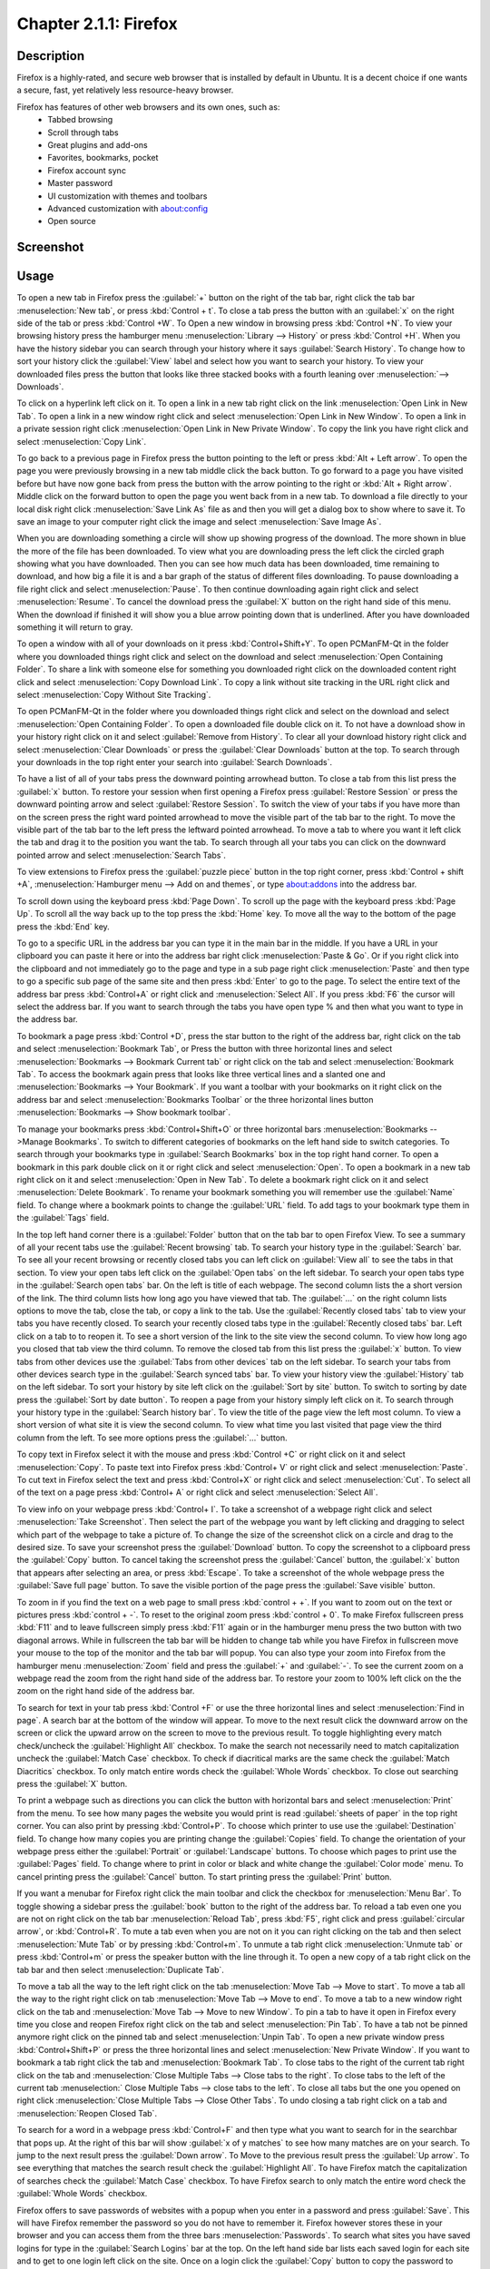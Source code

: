 Chapter 2.1.1: Firefox
==============================

Description
---------------
Firefox is a highly-rated, and secure web browser that is installed by default in Ubuntu.
It is a decent choice if one wants a secure, fast, yet relatively less resource-heavy browser.

Firefox has features of other web browsers and its own ones, such as:
 - Tabbed browsing
 - Scroll through tabs
 - Great plugins and add-ons
 - Favorites, bookmarks, pocket
 - Firefox account sync
 - Master password
 - UI customization with themes and toolbars
 - Advanced customization with about:config
 - Open source

Screenshot
--------------
.. image:: firefox-screenshot.png
   :width: 80%

Usage
------
To open a new tab in Firefox press the :guilabel:`+` button on the right of the tab bar, right click the tab bar :menuselection:`New tab`, or press :kbd:`Control + t`. To close a tab press the button with an :guilabel:`x` on the right side of the tab or press :kbd:`Control +W`. To Open a new window in browsing press :kbd:`Control +N`. To view your browsing history press the hamburger menu :menuselection:`Library --> History` or press :kbd:`Control +H`. When you have the history sidebar you can search through your history where it says :guilabel:`Search History`. To change how to sort your history click the :guilabel:`View` label and select how you want to search your history. To view your downloaded files press the button that looks like three stacked books with a fourth leaning over :menuselection:`--> Downloads`.

To click on a hyperlink left click on it. To open a link in a new tab right click on the link :menuselection:`Open Link in New Tab`. To open a link in a new window right click and select :menuselection:`Open Link in New Window`. To open a link in a private session right click :menuselection:`Open Link in New Private Window`. To copy the link you have right click and select :menuselection:`Copy Link`.

To go back to a previous page in Firefox press the button pointing to the left or press :kbd:`Alt + Left arrow`. To open the page you were previously browsing in a new tab middle click the back button. To go forward to a page you have visited before but have now gone back from press the button with the arrow pointing to the right or :kbd:`Alt + Right arrow`. Middle click on the forward button to open the page you went back from in a new tab. To download a file directly to your local disk right click :menuselection:`Save Link As` file as and then you will get a dialog box to show where to save it. To save an image to your computer right click the image and select :menuselection:`Save Image As`. 

When you are downloading something a circle will show up showing progress of the download. The more shown in blue the more of the file has been downloaded. To view what you are downloading press the left click the circled graph showing what you have downloaded. Then you can see how much data has been downloaded, time remaining to download, and how big a file it is and a bar graph of the status of different files downloading. To pause downloading a file right click and select :menuselection:`Pause`. To then continue downloading again right click and select :menuselection:`Resume`. To cancel the download press the :guilabel:`X` button on the right hand side of this menu. When the download if finished it will show you a blue arrow pointing down that is underlined. After you have downloaded something it will return to gray. 

To open a window with all of your downloads on it press :kbd:`Control+Shift+Y`. To open PCManFM-Qt in the folder where you downloaded things right click and select on the download and select :menuselection:`Open Containing Folder`. To share a link with someone else for something you downloaded right click on the downloaded content right click and select :menuselection:`Copy Download Link`. To copy a link without site tracking in the URL right click and select :menuselection:`Copy Without Site Tracking`.

To open PCManFM-Qt in the folder where you downloaded things right click and select on the download and select :menuselection:`Open Containing Folder`. To open a downloaded file double click on it. To not have a download show in your history right click on it and select :guilabel:`Remove from History`. To clear all your download history right click and select :menuselection:`Clear Downloads` or press the :guilabel:`Clear Downloads` button at the top. To search through your downloads in the top right enter your search into :guilabel:`Search Downloads`.

.. image:: firefox-downloads.png

To have a list of all of your tabs press the downward pointing arrowhead button. To close a tab from this list press the :guilabel:`x` button. To restore your session when first opening a Firefox press :guilabel:`Restore Session` or press the downward pointing arrow and select :guilabel:`Restore Session`. To switch the view of your tabs if you have more than on the screen press the right ward pointed arrowhead to move the visible part of the tab bar to the right. To move the visible part of the tab bar to the left press the leftward pointed arrowhead. To move a tab to where you want it left click the tab and drag it to the position you want the tab. To search through all your tabs you can click on the downward pointed arrow and select :menuselection:`Search Tabs`. 

To view extensions to Firefox press the :guilabel:`puzzle piece` button in the top right corner, press :kbd:`Control + shift +A`, :menuselection:`Hamburger menu --> Add on and themes`, or type about:addons into the address bar.

To scroll down using the keyboard press :kbd:`Page Down`. To scroll up the page with the keyboard press :kbd:`Page Up`. To scroll all the way back up to the top press the :kbd:`Home` key. To move all the way to the bottom of the page press the :kbd:`End` key.

To go to a specific URL in the address bar you can type it in the main bar in the middle. If you have a URL in your clipboard you can paste it here or into the address bar right click :menuselection:`Paste & Go`. Or if you right click into the clipboard and not immediately go to the page and type in a sub page right click :menuselection:`Paste` and then type to go a specific sub page of the same site and then press :kbd:`Enter` to go to the page. To select the entire text of the address bar press :kbd:`Control+A` or right click and :menuselection:`Select All`. If you press :kbd:`F6` the cursor will select the address bar. If you want to search through the tabs you have open type % and then what you want to type in the address bar.

To bookmark a page press :kbd:`Control +D`, press the star button to the right of the address bar, right click on the tab and select :menuselection:`Bookmark Tab`, or Press the button with three horizontal lines and select :menuselection:`Bookmarks --> Bookmark Current tab` or  right click on the tab and select :menuselection:`Bookmark Tab`. To access the bookmark again press that looks like three vertical lines and a slanted one and :menuselection:`Bookmarks --> Your Bookmark`. If you want a toolbar with your bookmarks on it right click on the address bar and select :menuselection:`Bookmarks Toolbar` or the three horizontal lines button :menuselection:`Bookmarks --> Show bookmark toolbar`.

To manage your bookmarks press :kbd:`Control+Shift+O` or three horizontal bars :menuselection:`Bookmarks -->Manage Bookmarks`. To switch to different categories of bookmarks on the left hand side to switch categories. To search through your bookmarks type in :guilabel:`Search Bookmarks` box in the top right hand corner. To open a bookmark in this park double click on it or right click and select :menuselection:`Open`. To open a bookmark in a new tab right click on it and select :menuselection:`Open in New Tab`. To delete a bookmark right click on it and select :menuselection:`Delete Bookmark`. To rename your bookmark something you will remember use the :guilabel:`Name` field. To change where a bookmark points to change the :guilabel:`URL` field. To add tags to your bookmark type them in the :guilabel:`Tags` field. 

In the top left hand corner there is a :guilabel:`Folder` button that on the tab bar to open Firefox View. To see a summary of all your recent tabs use the :guilabel:`Recent browsing` tab. To search your history type in the :guilabel:`Search` bar. To see all your recent browsing or recently closed tabs you can left click on :guilabel:`View all` to see the tabs in that section. To view your open tabs left click on the :guilabel:`Open tabs` on the left sidebar. To search your open tabs type in the :guilabel:`Search open tabs` bar. On the left is title of each webpage. The second column lists the a short version of the link. The third column lists how long ago you have viewed that tab. The :guilabel:`...` on the right column lists options to move the tab, close the tab, or copy a link to the tab. Use the :guilabel:`Recently closed tabs` tab to view your tabs you have recently closed. To search your recently closed tabs type in the :guilabel:`Recently closed tabs` bar. Left click on a tab to to reopen it. To see a short version of the link to the site view the second column. To view how long ago you closed that tab view the third column. To remove the closed tab from this list press the :guilabel:`x` button. To view tabs from other devices use the :guilabel:`Tabs from other devices` tab on the left sidebar. To search your tabs from other devices search type in the :guilabel:`Search synced tabs` bar. To view your history view the :guilabel:`History` tab on the left sidebar. To sort your history by site left click on the :guilabel:`Sort by site` button. To switch to sorting by date press the :guilabel:`Sort by date button`. To reopen a page from your history simply left click on it. To search through your history type in the :guilabel:`Search history bar`. To view the title of the page view the left most column. To view a short version of what site it is view the second column. To view what time you last visited that page view the third column from the left. To see more options press the :guilabel:`...` button.

.. image:: firefox-view.png

To copy text in Firefox select it with the mouse and press :kbd:`Control +C` or right click on it and select :menuselection:`Copy`. To paste text into Firefox press :kbd:`Control+ V` or right click  and select :menuselection:`Paste`. To cut text in Firefox select the text and press :kbd:`Control+X` or right click and select :menuselection:`Cut`. To select all of the text on a page press :kbd:`Control+ A` or right click and select :menuselection:`Select All`.

To view info on your webpage press :kbd:`Control+ I`. To take a screenshot of a webpage right click and select :menuselection:`Take Screenshot`. Then select the part of the webpage you want by left clicking and dragging to select which part of the webpage to take a picture of. To change the size of the screenshot click on a circle and drag to the desired size. To save your screenshot press the :guilabel:`Download` button. To copy the screenshot to a clipboard press the :guilabel:`Copy` button. To cancel taking the screenshot press the :guilabel:`Cancel` button, the :guilabel:`x` button that appears after selecting an area, or press :kbd:`Escape`. To take a screenshot of the whole webpage press the :guilabel:`Save full page` button. To save the visible portion of the page press the :guilabel:`Save visible` button.

.. image:: screenshot-taking.png

To zoom in if you find the text on a web page to small press :kbd:`control + +`. If you want to zoom out on the text or pictures press :kbd:`control + -`. To reset to the original zoom press :kbd:`control + 0`. To make Firefox fullscreen press :kbd:`F11` and to leave fullscreen simply press :kbd:`F11` again or in the hamburger menu press the two button with two diagonal arrows. While in fullscreen the tab bar will be hidden to change tab while you have Firefox in fullscreen move your mouse to the top of the  monitor and the tab bar will popup. You can also type your zoom into Firefox from the hamburger menu :menuselection:`Zoom` field and press the :guilabel:`+` and :guilabel:`-`. To see the current zoom on a webpage read the zoom from the right hand side of the address bar. To restore your zoom to 100% left click on the the zoom on the right hand side of the address bar.

To search for text in your tab press :kbd:`Control +F` or use the three horizontal lines and select :menuselection:`Find in page`. A search bar at the bottom of the window will appear. To move to the next result click the downward arrow on the screen or click the upward arrow on the screen to move to the previous result. To toggle highlighting every match check/uncheck the :guilabel:`Highlight All` checkbox. To make the search not necessarily need to match capitalization uncheck the :guilabel:`Match Case` checkbox. To check if diacritical marks are the same check the :guilabel:`Match Diacritics` checkbox. To only match entire words check the :guilabel:`Whole Words` checkbox. To close out searching press the :guilabel:`X` button.

To print a webpage such as directions you can click the button with horizontal bars and select :menuselection:`Print` from the menu. To see how many pages the website you would print is read :guilabel:`sheets of paper` in the top right corner. You can also print by pressing :kbd:`Control+P`. To choose which printer to use use the :guilabel:`Destination` field. To change how many copies you are printing change the :guilabel:`Copies` field. To change the orientation of your webpage press either the :guilabel:`Portrait` or :guilabel:`Landscape` buttons. To choose which pages to print use the :guilabel:`Pages` field. To change where to print in color or black and white change the :guilabel:`Color mode` menu. To cancel printing press the :guilabel:`Cancel` button. To start printing press the :guilabel:`Print` button.

If you want a menubar for Firefox right click the main toolbar and click the checkbox for :menuselection:`Menu Bar`. To toggle showing a sidebar press the :guilabel:`book` button to the right of the address bar. To reload a tab even one you are not on right click on the tab bar :menuselection:`Reload Tab`, press :kbd:`F5`, right click and press :guilabel:`circular arrow`, or :kbd:`Control+R`. To mute a tab even when you are not on it you can right clicking on the tab and then select :menuselection:`Mute Tab` or by pressing :kbd:`Control+m`. To unmute a tab right click :menuselection:`Unmute tab` or press :kbd:`Control+m` or press the speaker button with the line through it. To open a new copy of a tab right click on the tab bar and then select :menuselection:`Duplicate Tab`. 

.. image:: firefox-tab-context.png

To move a tab all the way to the left right click on the tab :menuselection:`Move Tab --> Move to start`. To move a tab all the way to the right right click on tab :menuselection:`Move Tab --> Move to end`. To move a tab to a new window right click on the tab and :menuselection:`Move Tab --> Move to new Window`. To pin a tab to have it open in Firefox every time you close and reopen Firefox right click on the tab and select :menuselection:`Pin Tab`. To have a tab not be pinned anymore right click on the pinned tab and select :menuselection:`Unpin Tab`. To open a new private window press :kbd:`Control+Shift+P` or press the three horizontal lines and select :menuselection:`New Private Window`. If you want to bookmark a tab right click the tab and :menuselection:`Bookmark Tab`. To close tabs to the right of the current tab right click on the tab and :menuselection:`Close Multiple Tabs --> Close tabs to the right`. To close tabs to the left of the current tab :menuselection:` Close Multiple Tabs --> close tabs to the left`. To close all tabs but the one you opened on right click :menuselection:`Close Multiple Tabs --> Close Other Tabs`. To undo closing a tab right click on a tab and :menuselection:`Reopen Closed Tab`.

To search for a word in a webpage press :kbd:`Control+F` and then type what you want to search for in the searchbar that pops up. At the right of this bar will show :guilabel:`x of y matches` to see how many matches are on your search. To jump to the next result press the :guilabel:`Down arrow`. To Move to the previous result press the :guilabel:`Up arrow`. To see everything that matches the search result check the :guilabel:`Highlight All`. To have Firefox match the capitalization of searches check the :guilabel:`Match Case` checkbox. To have Firefox search to only match the entire word check the :guilabel:`Whole Words` checkbox.

Firefox offers to save passwords of websites with a popup when you enter in a password and press :guilabel:`Save`. This will have Firefox remember the password so you do not have to remember it. Firefox however stores these in your browser and you can access them from the three bars :menuselection:`Passwords`. To search what sites you have saved logins for type in the :guilabel:`Search Logins` bar at the top. On the left hand side bar lists each saved login for each site and to get to one login left click on the site. Once on a login click the :guilabel:`Copy` button to copy the password to login to a site. To view a password of what you have saved click the :guilabel:`eyeball` button which will show your saved passwords. To hide your password again press the :guilabel:`crossed out eyeball`. To stop storing a login in Firefox press the :guilabel:`Remove` button. To change a saved password you can press the :guilabel:`Edit` button.

Customizing
-----------

If you want to view your Firefox preferences you can type about:preferences into the address bar or :menuselection:`Hamburger menu --> Settings`. To find something in settings search in the :guilabel:`Find in settings` box. The :guilabel:`General` tab has settings for opening Firefox after closing and the appearance of Firefox. To have your session restored each time you restart Firefox is to check  the :guilabel:`Open previous windows and tabs` checkbox. To switch between which tabs you were recently using by pressing control and tab at the same time check the :guilabel:`Ctrl + Tab cycles through tabs in recently used order`. The tabs section has a checkbox to :guilabel:`Open links in new tabs instead of new windows` which is checked by default. The checkbox for :guilabel:`When you open a link, image or media in a new tab switch to it immediately` switches to new tabs when you open them. To confirm closing multiple tabs check the :guilabel:`Confirm before closing multiple tabs` checkbox. To not confirm when quitting by :kbd:`control + q` uncheck the :guilabel:`Confirm before quitting with ctrl+Q`.

To tell websites what theme to use use the themes under :guilabel:`Website appearance`. To use your system theme for Firefox check the :guilabel:`Automatic` button. To switch to always using a light theme on Firefox press the :guilabel:`Light` button. To always use a dark theme for Firefox press the :guilabel:`Dark` button. To switch back to the default Firefox theme press the :guilabel:`Firefox theme` button. To change your default fonts and colors use the :guilabel:`Fonts and Colors` section. To change colors for Firefox press :guilabel:`Manage Colors` button. To select the default font choose :guilabel:`Default font` from the field. To select a different font size change the :guilabel:`Size` field. To change the default zoom change the :guilabel:`Default zoom` field. To only zoom the text check the :guilabel:`Zoom text only` checkbox. To choose where to download files change where to download in the :guilabel:`Save files to` field. To always ask to save files check the :guilabel:`Always ask you where to save files` checkbox. To choose what program Firefox should use to open files use the options in Applications menu. To search for a particular file type type in the :guilabel:`Search file types or applications` field. To see which file type read the :guilabel:`Content Type` column. To chose what to do with this filetype change what you are doing in the :guilabel:`Action` column. To always save other files press the :guilabel:`Save files` button. To have Firefox ask what to do with other files press the :guilabel:`Ask whether to open or save files` button. To change  To toggle DRM controlled content check/uncheck the :guilabel:`Play DRM-controlled content` checkbox. 

To middle click and then scroll by moving the mouse check the :guilabel:`Use autoscrolling` checkbox. To turn off smooth scrolling in Firefox uncheck the :guilabel:`Use smooth scrolling` checkbox. To have Firefox always show scrollbars check the :guilabel:`Always show scrollbars` checkbox. To always use the cursor keys for navigation check the :guilabel:`Always use the cursor keys to navigate within pages` checkbox. If you want to turn off picture in picture mode for videos uncheck the :guilabel:`Enable picture in picture video controls`.

To tab on the left :guilabel:`Home` has settings for your home and opening of new tabs. The :guilabel:`Homepage and new windows` drop down lets you select the Firefox home or a blank page when you first open the browser. The :guilabel:`New tabs` menu lets you choose :menuselection:`Firefox Home` or :menuselection:`Blank Page` when you open a new tab. The checkbox :guilabel:`Web Search` lets you toggle whether to show a web search on the Firefox homepage. To show the sites you visit the most check the checkbox :guilabel:`Top Sites`. To change how many rows of top sites to show use the drop down menu to the right of :guilabel:`Top Sites`. The checkbox :guilabel:`Recommend by Pocket` toggles links recommend by pocket. Uncheck the :guilabel:`Sponsored Stories` checkbox to not have sponsored stories from pocket. The :guilabel:`Highlights` checkbox allows site that you have saved or visited recently.  To change how many rows of highlights are shown use the drop down menu to the right of :guilabel:`Highlights`.

.. image:: preferenceshome.png

To enable Firefox showing recent activity on the page for new tabs check the :guilabel:`Recent activity` checkbox. To change how many rows of recent sites change the :guilabel:`A selection of recent sites and content` checkbox field. To not show recently visited pages uncheck the :guilabel:`Visited Pages` checkbox. To not show recently saved bookmarks uncheck the :guilabel:`Bookmarks` checkbox. To not show things you recently saved to your computer uncheck the :guilabel:`Most Recent Download` checkbox. To not show pages you recently saved to pocket uncheck the :guilabel:`Pages Saved to Pocket` checkbox.

To manage your search settings use the :guilabel:`Search` tab on preferences. The radio button for :guilabel:`Add search bar in toolbar` changes whether you want a separate search bar or and integrated search bar for search and navigation. The :guilabel:`Default Search Engine` lets you change your default search engine. To toggle whether to search suggestions check/uncheck the :guilabel:`Provide search suggestions`. To end up showing search suggestions in the address bar when searching check the :guilabel:`Show search suggestions in address bar results` checkbox. To try to autocomplete searches before browsing history check the :guilabel:`Show search suggestions ahead of browsing history in address bar results` checkbox. To get search suggestions in private windows check the :guilabel:`Show search suggestions in Private Windows` checkbox.

To change settings for How Firefox handles security and privacy settings use the :guilabel:`Privacy & Security` tab. To increase protection against trackers press the :guilabel:`Strict` button and to switch back press the :guilabel:`Standard` button. To send website you do not want to be track header always press the :guilabel:`Always` button. To choose which sites data to clear out you can press :guilabel:`Manage Data`. If asking to save passwords is something you wish to turn off uncheck the :guilabel:`Ask to save logins and passwords for websites` checkbox.

.. warning::

  Deleting Firefox user data will log you out of online accounts and if you do not know your password you will need to recover your password or you may lose access to online accounts.
  
.. image:: preferences-security.png
  
To see what websites store data on you locally press the :guilabel:`Manage Data` button. To clear all Firefox data you currently have press the :guilabel:`Clear Data` button. To have Firefox get rid of all cookies when Firefox is closed check the :guilabel:`Delete cookies and site data when Firefox is closed` checkbox. To have Firefox not autofill logins and passwords uncheck the :guilabel:`Autofill logins and passwords` checkbox. To see your saved logins press the :guilabel:`Saved Logins` button. To chose what sites not to save passwords for certain websites press the :guilabel:`Exceptions` button.

To set a password to access your logins on Firefox check the :guilabel:`Use a Primary Password` checkbox and then press the :guilabel:`Change Primary Password` button. To do this next you will need to enter the password twice to make sure you don't not accidentally make a typo and then press :guilabel:`OK`. To have Firefox not automatically save your address uncheck the :guilabel:`Autofill addresses` checkbox. To view which addresses are saved press the :guilabel:`Saved Addresses`. To have Firefox not save credit cards uncheck the :guilabel:`Autofill credit cards` checkbox. To view or delete saved credit cards press :guilabel:`Saved Credit Cards` button.

To change how Firefox saves history change the menu next to :guilabel:`Firefox will`. To clear your browsing history right now press the :guilabel:`Clear History` button.

To stop any of the following from showing up in search suggestion uncheck the checkbox for :guilabel:`Browsing history`, :guilabel:`Bookmarks`, :guilabel:`Open tabs`, :guilabel:`Shortcuts`, or :guilabel:`Search engines`. To not have search suggestion from the web make the :guilabel:`Suggestions from the web` button grayed out. To turn off Firefox sponsored search suggestions press the button to gray out the :guilabel:`Suggestions from sponsors` button.

To change how Firefox deals with websites wanting permissions for Location, Camera, Microphone, Notifications, Autoplay, or Virtual Reality use the :guilabel:`Permissions` section. For each of these settings there is a :guilabel:`Settings` button that you can press to get settings for each. To see in the settings window which sites have a permission read under :guilabel:`Website` column. To change if a website can use something change the :guilabel:`Status` column. To remove a website from having permissions for something press the :guilabel:`Remove Website` button. To remove all websites from this permission press the :guilabel:`Remove All Websites` button. To search for one website in the list type in :guilabel:`Search Website` bar. To block all new requests for this permission check the :guilabel:`Block new requests` checkbox. To save the changes that you have made press the :guilabel:`Save Changes` button. To cancel your changes press the :guilabel:`Cancel` button.

Version
----------
Lubuntu currently ships with the latest version of Firefox, Firefox 127.


How to Launch
----------------
To open Firefox, click on the Firefox icon (red/orange fox covering a blue sphere) in :menuselection:`Internet --> Firefox` Menu.
You can also type and run 

.. code:: 

   firefox

from the terminal to run Firefox. You can also have Firefox directly open this manual from the command line with 

.. code:: 

   firefox https://manual.lubuntu.me
   
You can also launch Firefox from the quick launch by left clicking on the Firefox icon. The icon for Firefox looks like a globe with a red fox circling around it. Yet another way to launch Firefox is to press the browser button on your keyboard.

